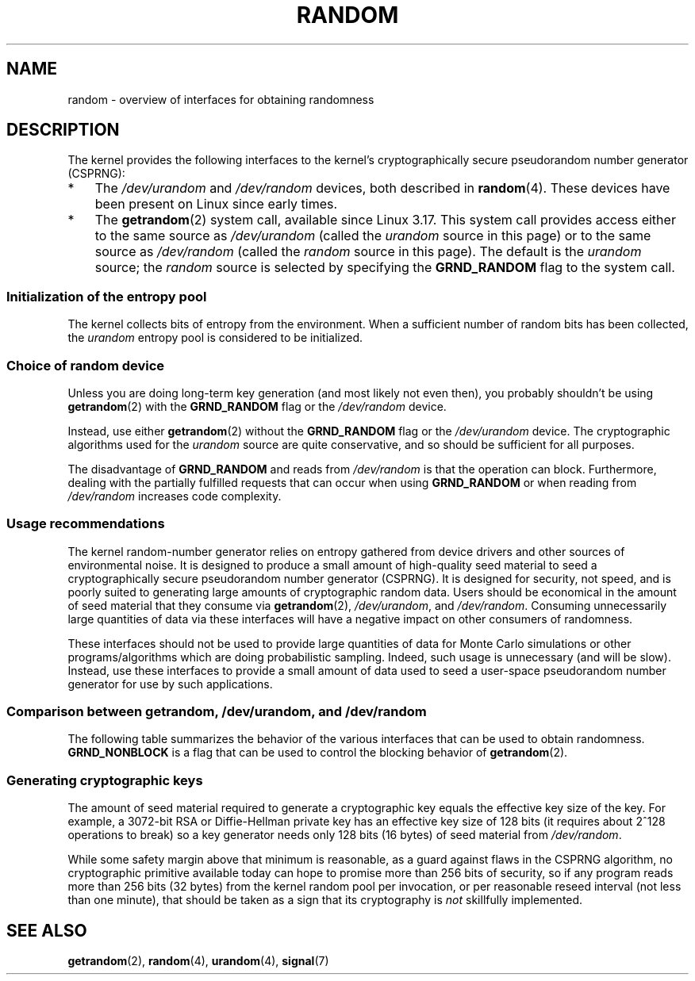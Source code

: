 .\" Copyright (C) 2008, George Spelvin <linux@horizon.com>,
.\" and Copyright (C) 2008, Matt Mackall <mpm@selenic.com>
.\" and Copyright (C) 2016, Laurent Georget <laurent.georget@supelec.fr>
.\" and Copyright (C) 2016, Nikos Mavrogiannopoulos <nmav@redhat.com>
.\"
.\" %%%LICENSE_START(VERBATIM)
.\" Permission is granted to make and distribute verbatim copies of this
.\" manual provided the copyright notice and this permission notice are
.\" preserved on all copies.
.\"
.\" Permission is granted to copy and distribute modified versions of
.\" this manual under the conditions for verbatim copying, provided that
.\" the entire resulting derived work is distributed under the terms of
.\" a permission notice identical to this one.
.\"
.\" Since the Linux kernel and libraries are constantly changing, this
.\" manual page may be incorrect or out-of-date.  The author(s) assume.
.\" no responsibility for errors or omissions, or for damages resulting.
.\" from the use of the information contained herein.  The author(s) may.
.\" not have taken the same level of care in the production of this.
.\" manual, which is licensed free of charge, as they might when working.
.\" professionally.
.\"
.\" Formatted or processed versions of this manual, if unaccompanied by
.\" the source, must acknowledge the copyright and authors of this work.
.\" %%%LICENSE_END
.\"
.TH RANDOM 7 2016-11-11 "Linux" "Linux Programmer's Manual"
.SH NAME
random \- overview of interfaces for obtaining randomness
.SH DESCRIPTION
The kernel provides the following interfaces to the kernel's
cryptographically secure pseudorandom number generator (CSPRNG):
.IP * 3
The
.I /dev/urandom
and
.I /dev/random
devices, both described in
.BR random (4).
These devices have been present on Linux since early times.
.IP *
The
.BR getrandom (2)
system call, available since Linux 3.17.
This system call provides access either to the same source as
.I /dev/urandom
(called the
.I urandom
source in this page)
or to the same source as
.I /dev/random
(called the
.I random
source in this page).
The default is the
.I urandom
source; the 
.I random
source is selected by specifying the
.BR GRND_RANDOM
flag to the system call.
.\"
.SS Initialization of the entropy pool
The kernel collects bits of entropy from the environment.
When a sufficient number of random bits has been collected, the
.I urandom
entropy pool is considered to be initialized.
.SS Choice of random device
Unless you are doing long-term key generation (and most likely not even
then), you probably shouldn't be using
.BR getrandom (2)
with the
.BR GRND_RANDOM
flag or the
.IR /dev/random
device.

Instead, use either
.BR getrandom (2)
without the
.B GRND_RANDOM
flag or the
.IR /dev/urandom
device.
The cryptographic algorithms used for the
.IR urandom
source are quite conservative, and so should be sufficient for all purposes.

The disadvantage of
.B GRND_RANDOM
and reads from
.I /dev/random
is that the operation can block.
Furthermore, dealing with the partially fulfilled
requests that can occur when using
.B GRND_RANDOM
or when reading from
.I /dev/random
increases code complexity.
.\"
.SS Usage recommendations
The kernel random-number generator
relies on entropy gathered from device drivers and other sources of
environmental noise.
It is designed to produce a small
amount of high-quality seed material to seed a
cryptographically secure pseudorandom number generator (CSPRNG).
It is designed for security, not speed, and is poorly
suited to generating large amounts of cryptographic random data.
Users should be economical in the amount of seed
material that they consume via
.BR getrandom (2),
.IR /dev/urandom ,
and
.IR /dev/random .
Consuming unnecessarily large quantities of data via these interfaces
will have a negative impact on other consumers of randomness.

These interfaces should not be used to provide large quantities
of data for Monte Carlo simulations or other
programs/algorithms which are doing probabilistic sampling.
Indeed, such usage is unnecessary (and will be slow).
Instead, use these interfaces to provide a small amount of
data used to seed a user-space pseudorandom number generator
for use by such applications.
.\"
.SS Comparison between getrandom, /dev/urandom, and /dev/random
The following table summarizes the behavior of the various
interfaces that can be used to obtain randomness.
.B GRND_NONBLOCK
is a flag that can be used to control the blocking behavior of
.BR getrandom (2).
.ad l
.TS
allbox;
lbw13 lbw12 lbw16 lbw18
l l l l.
Interface	Pool	T{
Blocking
\%behavior
T}	T{
Behavior in early boot time
T}
T{
.I /dev/random
T}	T{
Blocking pool
T}	T{
If entropy too low, block until there is enough entropy again
T}	T{
Blocks until enough entropy gathered
T}
T{
.I /dev/urandom
T}	T{
CSPRNG output
T}	T{
Never blocks
T}	T{
Returns output from uninitialized CSPRNG (may be low entropy and unsuitable for cryptography)
T}
T{
.BR getrandom ()
T}	T{
Same as
.I /dev/urandom
T}	T{
Does not block once pool ready
T}	T{
Blocks until pool ready
T}
T{
.BR getrandom ()
.B GRND_RANDOM
T}	T{
Same as
.I /dev/random
T}	T{
If entropy too low, block until there is enough entropy again
T}	T{
Blocks until pool ready
T}
T{
.BR getrandom ()
.B GRND_NONBLOCK
T}	T{
Same as
.I /dev/urandom
T}	T{
Does not block
T}	T{
.B EAGAIN
if pool not ready
T}
T{
.BR getrandom ()
.B GRND_RANDOM
+
.B GRND_NONBLOCK
T}	T{
Same as
.I /dev/random
T}	T{
.B EAGAIN
if not enough entropy available
T}	T{
.B EAGAIN
if pool not ready
T}
.TE
.ad
.\"
.SS Generating cryptographic keys
The amount of seed material required to generate a cryptographic key
equals the effective key size of the key.
For example, a 3072-bit RSA
or Diffie-Hellman private key has an effective key size of 128 bits
(it requires about 2^128 operations to break) so a key generator
needs only 128 bits (16 bytes) of seed material from
.IR /dev/random .

While some safety margin above that minimum is reasonable, as a guard
against flaws in the CSPRNG algorithm, no cryptographic primitive
available today can hope to promise more than 256 bits of security,
so if any program reads more than 256 bits (32 bytes) from the kernel
random pool per invocation, or per reasonable reseed interval (not less
than one minute), that should be taken as a sign that its cryptography is
.I not
skillfully implemented.
.\"
.SH SEE ALSO
.BR getrandom (2),
.BR random (4),
.BR urandom (4),
.BR signal (7)
